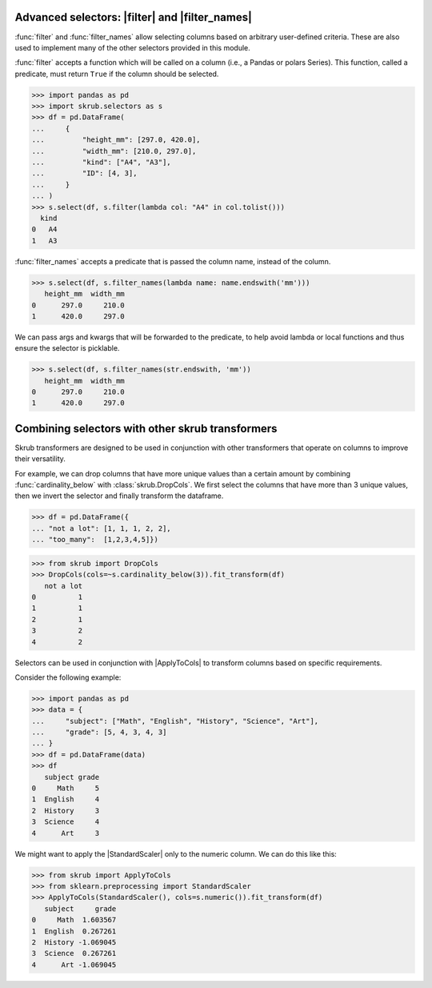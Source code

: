 .. currentmodule :: skrub.selectors

.. |ApplyToCols| replace:: :class:`~skrub.ApplyToCols`
.. |StandardScaler| replace:: :class:`~sklearn.preprocessing.StandardScaler`
.. |filter| replace:: :func:`filter`
.. |filter_names| replace:: :func:`filter_names`

.. _user_guide_advanced_selectors:

Advanced selectors: |filter| and |filter_names|
-------------------------------------------

:func:`filter` and :func:`filter_names` allow
selecting columns based on arbitrary user-defined criteria. These are also used to
implement many of the other selectors provided in this module.

:func:`filter` accepts a function which will be called on a column
(i.e., a Pandas or polars Series). This function, called a predicate, must return
``True`` if the column should be selected.

>>> import pandas as pd
>>> import skrub.selectors as s
>>> df = pd.DataFrame(
...     {
...         "height_mm": [297.0, 420.0],
...         "width_mm": [210.0, 297.0],
...         "kind": ["A4", "A3"],
...         "ID": [4, 3],
...     }
... )
>>> s.select(df, s.filter(lambda col: "A4" in col.tolist()))
  kind
0   A4
1   A3

:func:`filter_names` accepts a predicate that is passed the column name,
instead of the column.

>>> s.select(df, s.filter_names(lambda name: name.endswith('mm')))
   height_mm  width_mm
0      297.0     210.0
1      420.0     297.0

We can pass args and kwargs that will be forwarded to the predicate, to help avoid
lambda or local functions and thus ensure the selector is picklable.

>>> s.select(df, s.filter_names(str.endswith, 'mm'))
   height_mm  width_mm
0      297.0     210.0
1      420.0     297.0

Combining selectors with other skrub transformers
-------------------------------------------------
Skrub transformers are designed to be used in conjunction with other transformers
that operate on columns to improve their versatility.

For example, we can drop columns that have more unique values than a certain amount
by combining :func:`cardinality_below` with :class:`skrub.DropCols`.
We first select the columns that have more than 3 unique values, then we invert the
selector and finally transform the dataframe.

>>> df = pd.DataFrame({
... "not a lot": [1, 1, 1, 2, 2],
... "too_many":  [1,2,3,4,5]})

>>> from skrub import DropCols
>>> DropCols(cols=~s.cardinality_below(3)).fit_transform(df)
   not a lot
0          1
1          1
2          1
3          2
4          2

Selectors can be used in conjunction with |ApplyToCols| to transform columns
based on specific requirements.

Consider the following example:

>>> import pandas as pd
>>> data = {
...     "subject": ["Math", "English", "History", "Science", "Art"],
...     "grade": [5, 4, 3, 4, 3]
... }
>>> df = pd.DataFrame(data)
>>> df
   subject grade
0     Math     5
1  English     4
2  History     3
3  Science     4
4      Art     3

We might want to apply the |StandardScaler| only to the numeric column. We can
do this like this:

>>> from skrub import ApplyToCols
>>> from sklearn.preprocessing import StandardScaler
>>> ApplyToCols(StandardScaler(), cols=s.numeric()).fit_transform(df)
   subject     grade
0     Math  1.603567
1  English  0.267261
2  History -1.069045
3  Science  0.267261
4      Art -1.069045
